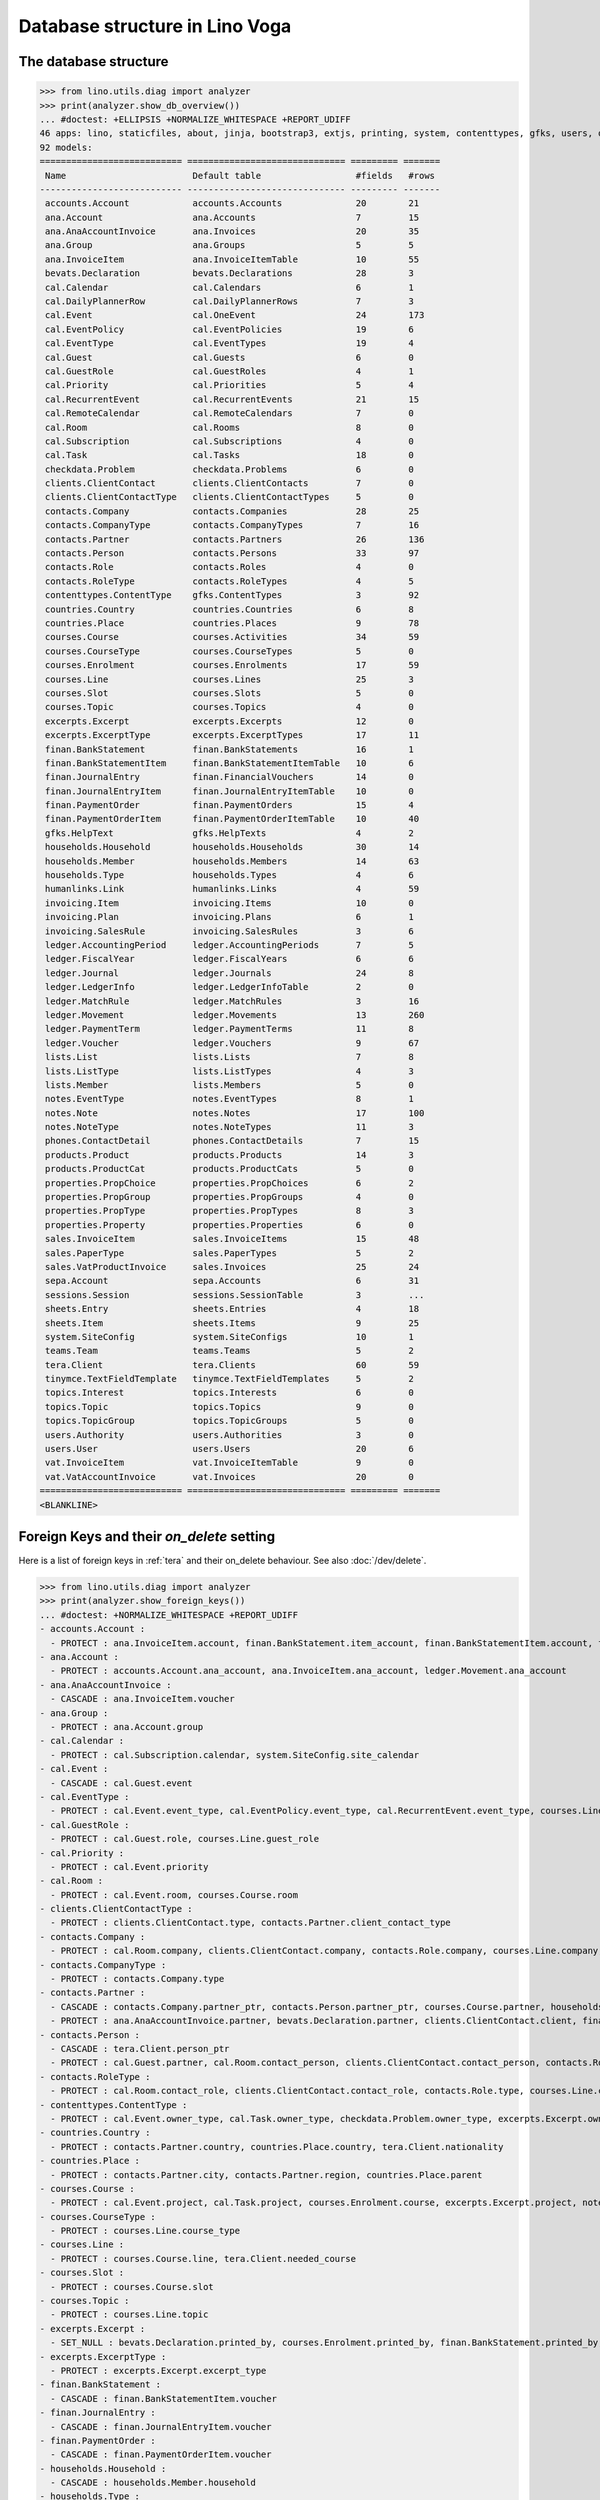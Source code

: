 .. doctest docs/specs/tera/db.rst
.. _specs.tera.db:

===============================
Database structure in Lino Voga
===============================

.. doctest init:

    >>> import lino
    >>> lino.startup('lino_book.projects.lydia.settings.doctests')
    >>> from lino.api.doctest import *




The database structure
======================

>>> from lino.utils.diag import analyzer
>>> print(analyzer.show_db_overview())
... #doctest: +ELLIPSIS +NORMALIZE_WHITESPACE +REPORT_UDIFF
46 apps: lino, staticfiles, about, jinja, bootstrap3, extjs, printing, system, contenttypes, gfks, users, office, xl, countries, properties, contacts, households, clients, phones, humanlinks, products, accounts, weasyprint, ledger, vat, sales, cal, invoicing, courses, sepa, finan, bevats, ana, summaries, sheets, topics, notes, excerpts, appypod, export_excel, checkdata, tinymce, tera, teams, lists, sessions.
92 models:
=========================== ============================== ========= =======
 Name                        Default table                  #fields   #rows
--------------------------- ------------------------------ --------- -------
 accounts.Account            accounts.Accounts              20        21
 ana.Account                 ana.Accounts                   7         15
 ana.AnaAccountInvoice       ana.Invoices                   20        35
 ana.Group                   ana.Groups                     5         5
 ana.InvoiceItem             ana.InvoiceItemTable           10        55
 bevats.Declaration          bevats.Declarations            28        3
 cal.Calendar                cal.Calendars                  6         1
 cal.DailyPlannerRow         cal.DailyPlannerRows           7         3
 cal.Event                   cal.OneEvent                   24        173
 cal.EventPolicy             cal.EventPolicies              19        6
 cal.EventType               cal.EventTypes                 19        4
 cal.Guest                   cal.Guests                     6         0
 cal.GuestRole               cal.GuestRoles                 4         1
 cal.Priority                cal.Priorities                 5         4
 cal.RecurrentEvent          cal.RecurrentEvents            21        15
 cal.RemoteCalendar          cal.RemoteCalendars            7         0
 cal.Room                    cal.Rooms                      8         0
 cal.Subscription            cal.Subscriptions              4         0
 cal.Task                    cal.Tasks                      18        0
 checkdata.Problem           checkdata.Problems             6         0
 clients.ClientContact       clients.ClientContacts         7         0
 clients.ClientContactType   clients.ClientContactTypes     5         0
 contacts.Company            contacts.Companies             28        25
 contacts.CompanyType        contacts.CompanyTypes          7         16
 contacts.Partner            contacts.Partners              26        136
 contacts.Person             contacts.Persons               33        97
 contacts.Role               contacts.Roles                 4         0
 contacts.RoleType           contacts.RoleTypes             4         5
 contenttypes.ContentType    gfks.ContentTypes              3         92
 countries.Country           countries.Countries            6         8
 countries.Place             countries.Places               9         78
 courses.Course              courses.Activities             34        59
 courses.CourseType          courses.CourseTypes            5         0
 courses.Enrolment           courses.Enrolments             17        59
 courses.Line                courses.Lines                  25        3
 courses.Slot                courses.Slots                  5         0
 courses.Topic               courses.Topics                 4         0
 excerpts.Excerpt            excerpts.Excerpts              12        0
 excerpts.ExcerptType        excerpts.ExcerptTypes          17        11
 finan.BankStatement         finan.BankStatements           16        1
 finan.BankStatementItem     finan.BankStatementItemTable   10        6
 finan.JournalEntry          finan.FinancialVouchers        14        0
 finan.JournalEntryItem      finan.JournalEntryItemTable    10        0
 finan.PaymentOrder          finan.PaymentOrders            15        4
 finan.PaymentOrderItem      finan.PaymentOrderItemTable    10        40
 gfks.HelpText               gfks.HelpTexts                 4         2
 households.Household        households.Households          30        14
 households.Member           households.Members             14        63
 households.Type             households.Types               4         6
 humanlinks.Link             humanlinks.Links               4         59
 invoicing.Item              invoicing.Items                10        0
 invoicing.Plan              invoicing.Plans                6         1
 invoicing.SalesRule         invoicing.SalesRules           3         6
 ledger.AccountingPeriod     ledger.AccountingPeriods       7         5
 ledger.FiscalYear           ledger.FiscalYears             6         6
 ledger.Journal              ledger.Journals                24        8
 ledger.LedgerInfo           ledger.LedgerInfoTable         2         0
 ledger.MatchRule            ledger.MatchRules              3         16
 ledger.Movement             ledger.Movements               13        260
 ledger.PaymentTerm          ledger.PaymentTerms            11        8
 ledger.Voucher              ledger.Vouchers                9         67
 lists.List                  lists.Lists                    7         8
 lists.ListType              lists.ListTypes                4         3
 lists.Member                lists.Members                  5         0
 notes.EventType             notes.EventTypes               8         1
 notes.Note                  notes.Notes                    17        100
 notes.NoteType              notes.NoteTypes                11        3
 phones.ContactDetail        phones.ContactDetails          7         15
 products.Product            products.Products              14        3
 products.ProductCat         products.ProductCats           5         0
 properties.PropChoice       properties.PropChoices         6         2
 properties.PropGroup        properties.PropGroups          4         0
 properties.PropType         properties.PropTypes           8         3
 properties.Property         properties.Properties          6         0
 sales.InvoiceItem           sales.InvoiceItems             15        48
 sales.PaperType             sales.PaperTypes               5         2
 sales.VatProductInvoice     sales.Invoices                 25        24
 sepa.Account                sepa.Accounts                  6         31
 sessions.Session            sessions.SessionTable          3         ...
 sheets.Entry                sheets.Entries                 4         18
 sheets.Item                 sheets.Items                   9         25
 system.SiteConfig           system.SiteConfigs             10        1
 teams.Team                  teams.Teams                    5         2
 tera.Client                 tera.Clients                   60        59
 tinymce.TextFieldTemplate   tinymce.TextFieldTemplates     5         2
 topics.Interest             topics.Interests               6         0
 topics.Topic                topics.Topics                  9         0
 topics.TopicGroup           topics.TopicGroups             5         0
 users.Authority             users.Authorities              3         0
 users.User                  users.Users                    20        6
 vat.InvoiceItem             vat.InvoiceItemTable           9         0
 vat.VatAccountInvoice       vat.Invoices                   20        0
=========================== ============================== ========= =======
<BLANKLINE>


Foreign Keys and their `on_delete` setting
==========================================

Here is a list of foreign keys in :ref:`tera` and their on_delete
behaviour. See also :doc:`/dev/delete`.

>>> from lino.utils.diag import analyzer
>>> print(analyzer.show_foreign_keys())
... #doctest: +NORMALIZE_WHITESPACE +REPORT_UDIFF
- accounts.Account :
  - PROTECT : ana.InvoiceItem.account, finan.BankStatement.item_account, finan.BankStatementItem.account, finan.JournalEntry.item_account, finan.JournalEntryItem.account, finan.PaymentOrder.item_account, finan.PaymentOrderItem.account, ledger.Journal.account, ledger.MatchRule.account, ledger.Movement.account, vat.InvoiceItem.account
- ana.Account :
  - PROTECT : accounts.Account.ana_account, ana.InvoiceItem.ana_account, ledger.Movement.ana_account
- ana.AnaAccountInvoice :
  - CASCADE : ana.InvoiceItem.voucher
- ana.Group :
  - PROTECT : ana.Account.group
- cal.Calendar :
  - PROTECT : cal.Subscription.calendar, system.SiteConfig.site_calendar
- cal.Event :
  - CASCADE : cal.Guest.event
- cal.EventType :
  - PROTECT : cal.Event.event_type, cal.EventPolicy.event_type, cal.RecurrentEvent.event_type, courses.Line.event_type, system.SiteConfig.default_event_type, users.User.event_type
- cal.GuestRole :
  - PROTECT : cal.Guest.role, courses.Line.guest_role
- cal.Priority :
  - PROTECT : cal.Event.priority
- cal.Room :
  - PROTECT : cal.Event.room, courses.Course.room
- clients.ClientContactType :
  - PROTECT : clients.ClientContact.type, contacts.Partner.client_contact_type
- contacts.Company :
  - PROTECT : cal.Room.company, clients.ClientContact.company, contacts.Role.company, courses.Line.company, excerpts.Excerpt.company, ledger.Journal.partner, notes.Note.company, system.SiteConfig.site_company
- contacts.CompanyType :
  - PROTECT : contacts.Company.type
- contacts.Partner :
  - CASCADE : contacts.Company.partner_ptr, contacts.Person.partner_ptr, courses.Course.partner, households.Household.partner_ptr, invoicing.SalesRule.partner, phones.ContactDetail.partner, sepa.Account.partner
  - PROTECT : ana.AnaAccountInvoice.partner, bevats.Declaration.partner, clients.ClientContact.client, finan.BankStatementItem.partner, finan.JournalEntryItem.partner, finan.PaymentOrderItem.partner, invoicing.Item.partner, invoicing.Plan.partner, invoicing.SalesRule.invoice_recipient, ledger.Movement.partner, lists.Member.partner, sales.VatProductInvoice.partner, users.User.partner, vat.VatAccountInvoice.partner
- contacts.Person :
  - CASCADE : tera.Client.person_ptr
  - PROTECT : cal.Guest.partner, cal.Room.contact_person, clients.ClientContact.contact_person, contacts.Role.person, courses.Line.contact_person, excerpts.Excerpt.contact_person, households.Member.person, humanlinks.Link.child, humanlinks.Link.parent, notes.Note.contact_person
- contacts.RoleType :
  - PROTECT : cal.Room.contact_role, clients.ClientContact.contact_role, contacts.Role.type, courses.Line.contact_role, excerpts.Excerpt.contact_role, notes.Note.contact_role
- contenttypes.ContentType :
  - PROTECT : cal.Event.owner_type, cal.Task.owner_type, checkdata.Problem.owner_type, excerpts.Excerpt.owner_type, excerpts.ExcerptType.content_type, gfks.HelpText.content_type, notes.Note.owner_type, sales.InvoiceItem.invoiceable_type, topics.Interest.owner_type
- countries.Country :
  - PROTECT : contacts.Partner.country, countries.Place.country, tera.Client.nationality
- countries.Place :
  - PROTECT : contacts.Partner.city, contacts.Partner.region, countries.Place.parent
- courses.Course :
  - PROTECT : cal.Event.project, cal.Task.project, courses.Enrolment.course, excerpts.Excerpt.project, notes.Note.project, topics.Interest.partner
- courses.CourseType :
  - PROTECT : courses.Line.course_type
- courses.Line :
  - PROTECT : courses.Course.line, tera.Client.needed_course
- courses.Slot :
  - PROTECT : courses.Course.slot
- courses.Topic :
  - PROTECT : courses.Line.topic
- excerpts.Excerpt :
  - SET_NULL : bevats.Declaration.printed_by, courses.Enrolment.printed_by, finan.BankStatement.printed_by, finan.JournalEntry.printed_by, finan.PaymentOrder.printed_by, ledger.FiscalYear.printed_by, sales.VatProductInvoice.printed_by
- excerpts.ExcerptType :
  - PROTECT : excerpts.Excerpt.excerpt_type
- finan.BankStatement :
  - CASCADE : finan.BankStatementItem.voucher
- finan.JournalEntry :
  - CASCADE : finan.JournalEntryItem.voucher
- finan.PaymentOrder :
  - CASCADE : finan.PaymentOrderItem.voucher
- households.Household :
  - CASCADE : households.Member.household
- households.Type :
  - PROTECT : households.Household.type
- invoicing.Plan :
  - PROTECT : invoicing.Item.plan
- ledger.AccountingPeriod :
  - PROTECT : bevats.Declaration.end_period, bevats.Declaration.start_period, ledger.Voucher.accounting_period
- ledger.FiscalYear :
  - CASCADE : sheets.Entry.master
  - PROTECT : ledger.AccountingPeriod.year
- ledger.Journal :
  - PROTECT : invoicing.Plan.journal, ledger.MatchRule.journal, ledger.Voucher.journal
- ledger.PaymentTerm :
  - PROTECT : ana.AnaAccountInvoice.payment_term, bevats.Declaration.payment_term, contacts.Partner.payment_term, courses.Course.payment_term, sales.VatProductInvoice.payment_term, vat.VatAccountInvoice.payment_term
- ledger.Voucher :
  - CASCADE : ledger.Movement.voucher
  - PROTECT : ana.AnaAccountInvoice.voucher_ptr, bevats.Declaration.voucher_ptr, finan.BankStatement.voucher_ptr, finan.JournalEntry.voucher_ptr, finan.PaymentOrder.voucher_ptr, sales.VatProductInvoice.voucher_ptr, vat.VatAccountInvoice.voucher_ptr
- lists.List :
  - PROTECT : lists.Member.list
- lists.ListType :
  - PROTECT : lists.List.list_type
- notes.EventType :
  - PROTECT : notes.Note.event_type, system.SiteConfig.system_note_type
- notes.NoteType :
  - PROTECT : notes.Note.type
- products.Product :
  - PROTECT : courses.Course.fee, courses.Enrolment.fee, courses.Enrolment.option, courses.Line.fee, sales.InvoiceItem.product
- products.ProductCat :
  - PROTECT : courses.Line.fees_cat, courses.Line.options_cat, products.Product.cat
- properties.PropGroup :
  - PROTECT : properties.Property.group
- properties.PropType :
  - PROTECT : properties.PropChoice.type, properties.Property.type
- sales.PaperType :
  - PROTECT : courses.Course.paper_type, invoicing.SalesRule.paper_type, sales.VatProductInvoice.paper_type
- sales.VatProductInvoice :
  - CASCADE : sales.InvoiceItem.voucher
  - SET_NULL : invoicing.Item.invoice
- sepa.Account :
  - PROTECT : finan.PaymentOrderItem.bank_account, ledger.Journal.sepa_account
- sheets.Item :
  - PROTECT : accounts.Account.sheet_item, sheets.Entry.item
- teams.Team :
  - PROTECT : contacts.Partner.team, ledger.Journal.team, users.User.team
- tera.Client :
  - PROTECT : courses.Enrolment.pupil, tera.Client.obsoletes
- topics.Topic :
  - PROTECT : topics.Interest.topic
- topics.TopicGroup :
  - PROTECT : topics.Topic.topic_group
- users.User :
  - CASCADE : ledger.LedgerInfo.user
  - PROTECT : cal.Event.assigned_to, cal.Event.user, cal.RecurrentEvent.user, cal.Subscription.user, cal.Task.user, checkdata.Problem.user, courses.Course.teacher, courses.Course.user, courses.Enrolment.user, excerpts.Excerpt.user, invoicing.Plan.user, ledger.Voucher.user, notes.Note.user, tera.Client.user, tinymce.TextFieldTemplate.user, users.Authority.authorized, users.Authority.user
- vat.VatAccountInvoice :
  - CASCADE : vat.InvoiceItem.voucher
<BLANKLINE>
